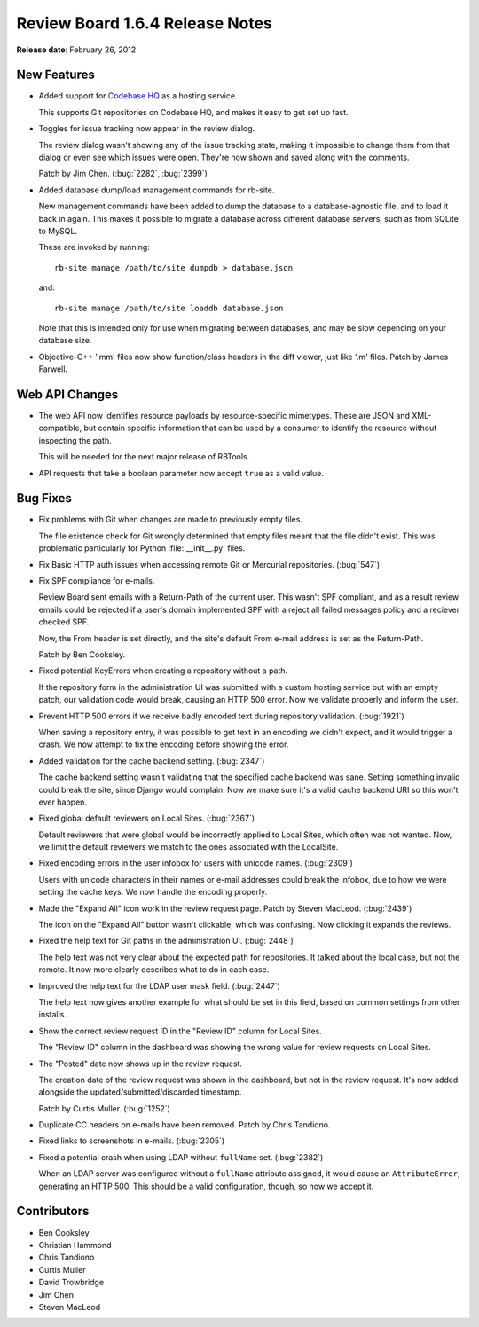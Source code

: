 ================================
Review Board 1.6.4 Release Notes
================================

**Release date**: February 26, 2012


New Features
============

* Added support for `Codebase HQ`_ as a hosting service.

  This supports Git repositories on Codebase HQ, and makes it easy to get
  set up fast.

.. _`Codebase HQ`: http://www.codebasehq.com/

* Toggles for issue tracking now appear in the review dialog.

  The review dialog wasn't showing any of the issue tracking state, making
  it impossible to change them from that dialog or even see which issues
  were open. They're now shown and saved along with the comments.

  Patch by Jim Chen. (:bug:`2282`, :bug:`2399`)

* Added database dump/load management commands for rb-site.

  New management commands have been added to dump the database to a
  database-agnostic file, and to load it back in again. This makes it
  possible to migrate a database across different database servers,
  such as from SQLite to MySQL.

  These are invoked by running::

      rb-site manage /path/to/site dumpdb > database.json

  and::

      rb-site manage /path/to/site loaddb database.json


  Note that this is intended only for use when migrating between databases,
  and may be slow depending on your database size.

* Objective-C++ '.mm' files now show function/class headers in the diff
  viewer, just like '.m' files. Patch by James Farwell.


Web API Changes
===============

* The web API now identifies resource payloads by resource-specific mimetypes.
  These are JSON and XML-compatible, but contain specific information that
  can be used by a consumer to identify the resource without inspecting the
  path.

  This will be needed for the next major release of RBTools.

* API requests that take a boolean parameter now accept ``true`` as a valid
  value.


Bug Fixes
=========

* Fix problems with Git when changes are made to previously empty files.

  The file existence check for Git wrongly determined that empty files meant
  that the file didn't exist. This was problematic particularly for
  Python :file:`__init__.py` files.

* Fix Basic HTTP auth issues when accessing remote Git or Mercurial
  repositories. (:bug:`547`)

* Fix SPF compliance for e-mails.

  Review Board sent emails with a Return-Path of the current user. This
  wasn't SPF compliant, and as a result review emails could be rejected
  if a user's domain implemented SPF with a reject all failed messages policy
  and a reciever checked SPF.

  Now, the From header is set directly, and the site's default From e-mail
  address is set as the Return-Path.

  Patch by Ben Cooksley.

* Fixed potential KeyErrors when creating a repository without a path.

  If the repository form in the administration UI was submitted with
  a custom hosting service but with an empty patch, our validation code
  would break, causing an HTTP 500 error. Now we validate properly and
  inform the user.

* Prevent HTTP 500 errors if we receive badly encoded text during repository
  validation. (:bug:`1921`)

  When saving a repository entry, it was possible to get text in an encoding
  we didn't expect, and it would trigger a crash. We now attempt to fix
  the encoding before showing the error.

* Added validation for the cache backend setting. (:bug:`2347`)

  The cache backend setting wasn't validating that the specified cache
  backend was sane. Setting something invalid could break the site, since
  Django would complain. Now we make sure it's a valid cache backend URI
  so this won't ever happen.

* Fixed global default reviewers on Local Sites. (:bug:`2367`)

  Default reviewers that were global would be incorrectly applied to
  Local Sites, which often was not wanted. Now, we limit the default reviewers
  we match to the ones associated with the LocalSite.

* Fixed encoding errors in the user infobox for users with unicode names.
  (:bug:`2309`)

  Users with unicode characters in their names or e-mail addresses could
  break the infobox, due to how we were setting the cache keys. We now
  handle the encoding properly.

* Made the "Expand All" icon work in the review request page.
  Patch by Steven MacLeod. (:bug:`2439`)

  The icon on the "Expand All" button wasn't clickable, which was confusing.
  Now clicking it expands the reviews.

* Fixed the help text for Git paths in the administration UI. (:bug:`2448`)

  The help text was not very clear about the expected path for repositories.
  It talked about the local case, but not the remote. It now more clearly
  describes what to do in each case.

* Improved the help text for the LDAP user mask field. (:bug:`2447`)

  The help text now gives another example for what should be set in this
  field, based on common settings from other installs.

* Show the correct review request ID in the "Review ID" column for Local Sites.

  The "Review ID" column in the dashboard was showing the wrong value for
  review requests on Local Sites.

* The "Posted" date now shows up in the review request.

  The creation date of the review request was shown in the dashboard, but
  not in the review request. It's now added alongside the
  updated/submitted/discarded timestamp.

  Patch by Curtis Muller. (:bug:`1252`)

* Duplicate CC headers on e-mails have been removed. Patch by Chris Tandiono.

* Fixed links to screenshots in e-mails. (:bug:`2305`)

* Fixed a potential crash when using LDAP without ``fullName`` set.
  (:bug:`2382`)

  When an LDAP server was configured without a ``fullName`` attribute
  assigned, it would cause an ``AttributeError``, generating an HTTP 500.
  This should be a valid configuration, though, so now we accept it.


Contributors
============

* Ben Cooksley
* Christian Hammond
* Chris Tandiono
* Curtis Muller
* David Trowbridge
* Jim Chen
* Steven MacLeod
